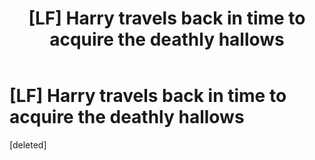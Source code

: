 #+TITLE: [LF] Harry travels back in time to acquire the deathly hallows

* [LF] Harry travels back in time to acquire the deathly hallows
:PROPERTIES:
:Score: 7
:DateUnix: 1532401754.0
:DateShort: 2018-Jul-24
:FlairText: Request
:END:
[deleted]

